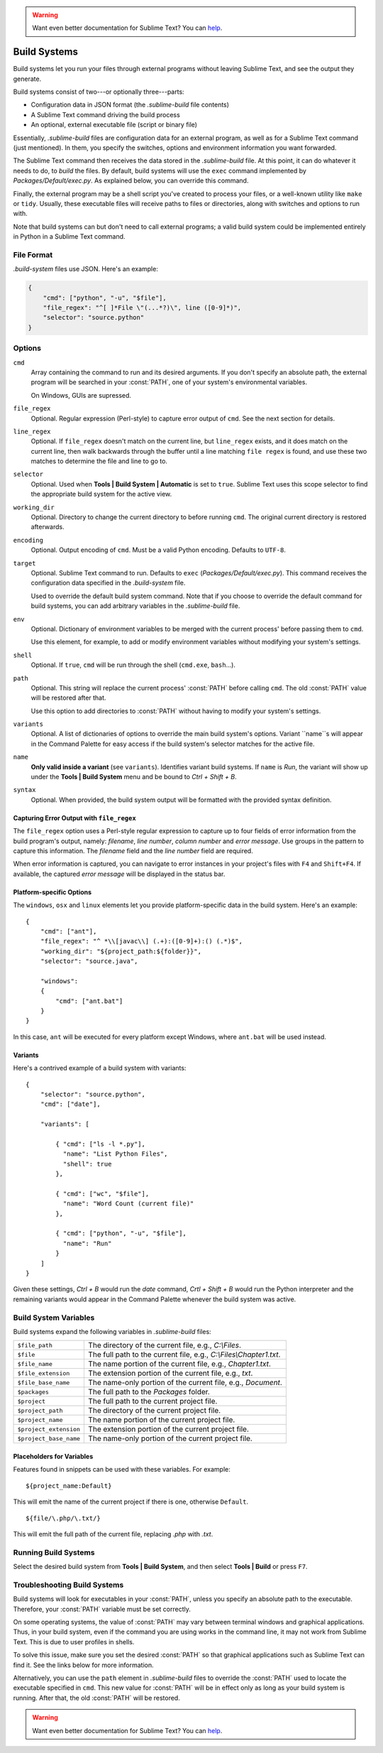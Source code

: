 .. warning::

   Want even better documentation for Sublime Text? You can  `help <https://www.bountysource.com/teams/st-undocs/fundraiser>`_.

Build Systems
=============

Build systems let you run your files through external programs without leaving
Sublime Text, and see the output they generate.

Build systems consist of two---or optionally three---parts:

* Configuration data in JSON format (the *.sublime-build* file contents)
* A Sublime Text command driving the build process
* An optional, external executable file (script or binary file)

Essentially, *.sublime-build* files are configuration data for an external
program, as well as for a Sublime Text command (just mentioned). In them, you
specify the switches, options and environment information you want forwarded.

The Sublime Text command then receives the data stored in the *.sublime-build*
file. At this point, it can do whatever it needs to do, to *build* the files. By
default, build systems will use the ``exec`` command implemented by
*Packages/Default/exec.py*. As explained below, you can override this
command.

Finally, the external program may be a shell script you've created to process
your files, or a well-known utility like ``make`` or ``tidy``. Usually, these
executable files will receive paths to files or directories, along with
switches and options to run with.

Note that build systems can but don't need to call external programs; a valid
build system could be implemented entirely in Python in a Sublime Text
command.


File Format
***********

*.build-system* files use JSON. Here's an example:

.. sourcecode:: python

    {
        "cmd": ["python", "-u", "$file"],
        "file_regex": "^[ ]*File \"(...*?)\", line ([0-9]*)",
        "selector": "source.python"
    }


Options
*******

``cmd``
    Array containing the command to run and its desired arguments. If you don't
    specify an absolute path, the external program will be searched in your
    :const:`PATH`, one of your system's environmental variables.

    On Windows, GUIs are supressed.

``file_regex``
    Optional. Regular expression (Perl-style) to capture error output of
    ``cmd``. See the next section for details.

``line_regex``
    Optional. If ``file_regex`` doesn't match on the current line, but
    ``line_regex`` exists, and it does match on the current line, then
    walk backwards through the buffer until a line matching ``file regex`` is
    found, and use these two matches to determine the file and line to go to.

``selector``
    Optional. Used when **Tools | Build System | Automatic** is set to ``true``.
    Sublime Text uses this scope selector to find the appropriate build system
    for the active view.

``working_dir``
    Optional. Directory to change the current directory to before running ``cmd``.
    The original current directory is restored afterwards.

``encoding``
    Optional. Output encoding of ``cmd``. Must be a valid Python encoding.
    Defaults to ``UTF-8``.

``target``
    Optional. Sublime Text command to run. Defaults to ``exec`` (*Packages/Default/exec.py*).
    This command receives the configuration data specified in the *.build-system* file.

    Used to override the default build system command. Note that if you choose
    to override the default command for build systems, you can add arbitrary
    variables in the *.sublime-build* file.

``env``
    Optional. Dictionary of environment variables to be merged with the current
    process' before passing them to ``cmd``.

    Use this element, for example, to add or modify environment variables
    without modifying your system's settings.

``shell``
    Optional. If ``true``, ``cmd`` will be run through the shell (``cmd.exe``, ``bash``\ ...).

``path``
    Optional. This string will replace the current process' :const:`PATH` before
    calling ``cmd``. The old :const:`PATH` value will be restored after that.

    Use this option to add directories to :const:`PATH` without having to modify
    your system's settings.

``variants``
    Optional. A list of dictionaries of options to override the main build
    system's options. Variant ``name``s will appear in the Command Palette for
    easy access if the build system's selector matches for the active file.

``name``
    **Only valid inside a variant** (see ``variants``). Identifies variant
    build systems. If ``name`` is *Run*, the variant will show up under the
    **Tools | Build System** menu and be bound to *Ctrl + Shift + B*.

``syntax``
    Optional. When provided, the build system output will be formatted with the
    provided syntax definition.


Capturing Error Output with ``file_regex``
------------------------------------------

The ``file_regex`` option uses a Perl-style regular expression to capture up
to four fields of error information from the build program's output, namely:
*filename*, *line number*, *column number* and *error message*. Use
groups in the pattern to capture this information. The *filename* field and
the *line number* field are required.

When error information is captured, you can navigate to error instances in
your project's files with ``F4`` and ``Shift+F4``. If available, the captured
*error message* will be displayed in the status bar.

Platform-specific Options
-------------------------

The ``windows``, ``osx`` and ``linux`` elements let you provide
platform-specific data in the build system. Here's an example::


    {
        "cmd": ["ant"],
        "file_regex": "^ *\\[javac\\] (.+):([0-9]+):() (.*)$",
        "working_dir": "${project_path:${folder}}",
        "selector": "source.java",

        "windows":
        {
            "cmd": ["ant.bat"]
        }
    }

In this case, ``ant`` will be executed for every platform except Windows,
where ``ant.bat`` will be used instead.

Variants
--------

Here's a contrived example of a build system with variants::

    {
        "selector": "source.python",
        "cmd": ["date"],

        "variants": [

            { "cmd": ["ls -l *.py"],
              "name": "List Python Files",
              "shell": true
            },

            { "cmd": ["wc", "$file"],
              "name": "Word Count (current file)"
            },

            { "cmd": ["python", "-u", "$file"],
              "name": "Run"
            }
        ]
    }


Given these settings, *Ctrl + B* would run the *date* command, *Crtl + Shift +
B* would run the Python interpreter and the remaining variants would appear
in the Command Palette whenever the build system was active.

.. _build-system-variables:

Build System Variables
**********************

Build systems expand the following variables in *.sublime-build* files:

====================== =====================================================================================
``$file_path``         The directory of the current file, e.g., *C:\\Files*.
``$file``              The full path to the current file, e.g., *C:\\Files\\Chapter1.txt*.
``$file_name``         The name portion of the current file, e.g., *Chapter1.txt*.
``$file_extension``    The extension portion of the current file, e.g., *txt*.
``$file_base_name``    The name-only portion of the current file, e.g., *Document*.
``$packages``          The full path to the *Packages* folder.
``$project``           The full path to the current project file.
``$project_path``      The directory of the current project file.
``$project_name``      The name portion of the current project file.
``$project_extension`` The extension portion of the current project file.
``$project_base_name`` The name-only portion of the current project file.
====================== =====================================================================================

Placeholders for Variables
---------------------------

Features found in snippets can be used with these variables. For example::

    ${project_name:Default}

This will emit the name of the current project if there is one, otherwise ``Default``.

::

    ${file/\.php/\.txt/}

This will emit the full path of the current file, replacing *.php* with *.txt*.

Running Build Systems
*********************

Select the desired build system from **Tools | Build System**, and then select
**Tools | Build** or press ``F7``.


.. _troubleshooting-build-systems:

Troubleshooting Build Systems
*****************************

Build systems will look for executables in your :const:`PATH`, unless you specify
an absolute path to the executable. Therefore, your :const:`PATH` variable must
be set correctly.

On some operating systems, the value of :const:`PATH` may vary between terminal
windows and graphical applications. Thus, in your build system, even if the
command you are using works in the command line, it may not work from Sublime Text.
This is due to user profiles in shells.

To solve this issue, make sure you set the desired :const:`PATH` so that graphical
applications such as Sublime Text can find it. See the links below for more
information.

Alternatively, you can use the ``path`` element in *.sublime-build* files
to override the :const:`PATH` used to locate the executable specified in ``cmd``.
This new value for :const:`PATH` will be in effect only as long as your
build system is running. After that, the old :const:`PATH` will be restored.

.. seealso::

    `Managing Environment Variables in Windows <http://goo.gl/F77EM>`_
        Search Microsoft knowledge base for this topic.

    `Setting environment variables in OSX <http://stackoverflow.com/q/135688/1670>`_
        StackOverflow topic.
.. warning::

   Want even better documentation for Sublime Text? You can  `help <https://www.bountysource.com/teams/st-undocs/fundraiser>`_.


